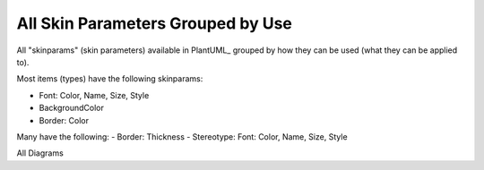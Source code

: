 .. _top:

.. index:: skinparams by use
   pair: skinparam; skinparams by use

.. _skinparam_by_use:

All Skin Parameters Grouped by Use
==================================

All "skinparams" (skin parameters) available in PlantUML_ grouped by how they can be used (what they can be applied to).

Most items (types) have the following skinparams:

- Font: Color, Name, Size, Style
- BackgroundColor
- Border: Color

Many have the following:
- Border: Thickness
- Stereotype: Font: Color, Name, Size, Style


All Diagrams

